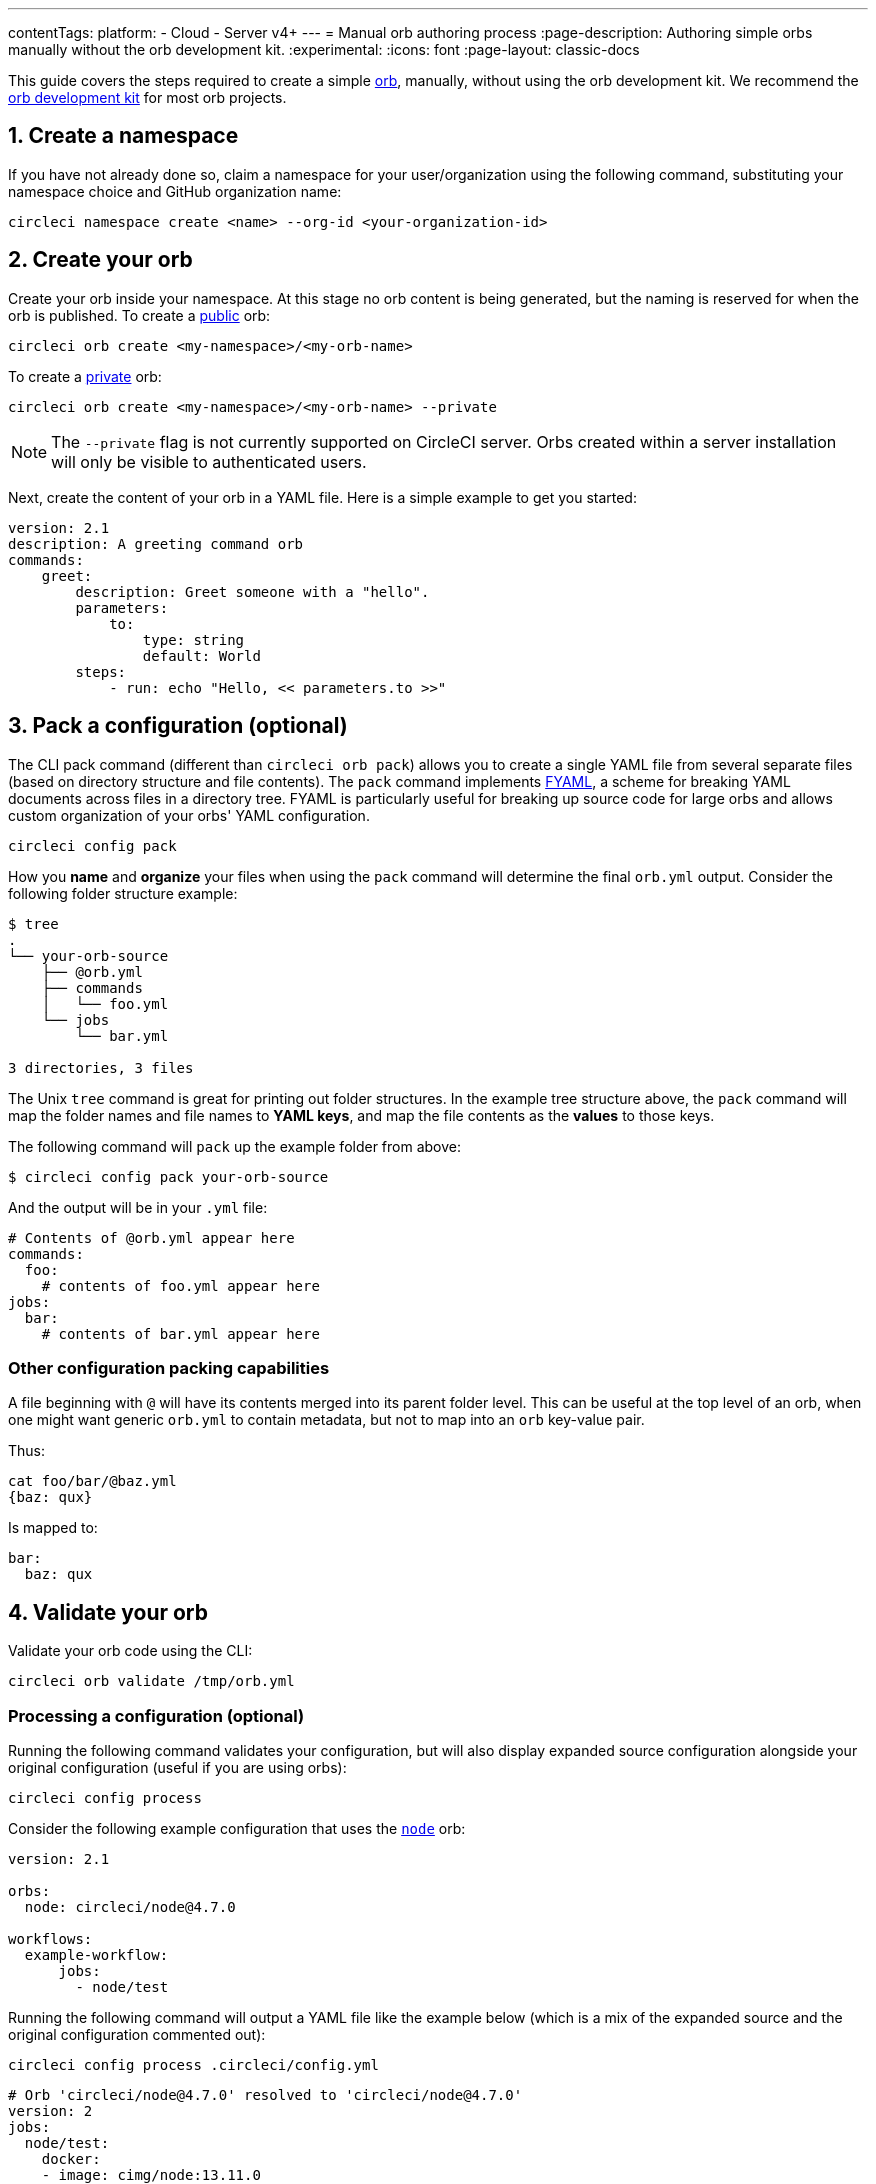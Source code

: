 ---
contentTags:
  platform:
  - Cloud
  - Server v4+
---
= Manual orb authoring process
:page-description: Authoring simple orbs manually without the orb development kit.
:experimental:
:icons: font
:page-layout: classic-docs

This guide covers the steps required to create a simple xref:orb-intro#[orb], manually, without using the orb development kit. We recommend the xref:orb-development-kit#[orb development kit] for most orb projects.

[#create-a-namespace]
== 1. Create a namespace

If you have not already done so, claim a namespace for your user/organization using the following command, substituting your namespace choice and GitHub organization name:

[,shell]
----
circleci namespace create <name> --org-id <your-organization-id>
----

[#create-your-orb]
== 2. Create your orb

Create your orb inside your namespace. At this stage no orb content is being generated, but the naming is reserved for when the orb is published.
To create a xref:orb-intro#public-or-private[public] orb:

[,shell]
----
circleci orb create <my-namespace>/<my-orb-name>
----

To create a link:orb-intro#public-or-private[private] orb:

[,shell]
----
circleci orb create <my-namespace>/<my-orb-name> --private
----

NOTE: The `--private` flag is not currently supported on CircleCI server. Orbs created within a server installation will only be visible to authenticated users.

Next, create the content of your orb in a YAML file. Here is a simple example to get you started:

[,yaml]
----
version: 2.1
description: A greeting command orb
commands:
    greet:
        description: Greet someone with a "hello".
        parameters:
            to:
                type: string
                default: World
        steps:
            - run: echo "Hello, << parameters.to >>"
----

[#pack-a-configuration]
== 3. Pack a configuration (optional)

The CLI pack command (different than `circleci orb pack`) allows you to create a single YAML file from several separate files (based on directory structure and file contents). The `pack` command implements link:https://github.com/CircleCI-Public/fyaml[FYAML], a scheme for breaking YAML documents across files in a directory tree. FYAML is particularly useful for breaking up source code for large orbs and allows custom organization of your orbs' YAML configuration.

[,shell]
----
circleci config pack
----

How you *name* and *organize* your files when using the `pack` command will determine the final `orb.yml` output. Consider the following folder structure example:

[,shell]
----
$ tree
.
└── your-orb-source
    ├── @orb.yml
    ├── commands
    │   └── foo.yml
    └── jobs
        └── bar.yml

3 directories, 3 files
----

The Unix `tree` command is great for printing out folder structures. In the example tree structure above, the `pack` command will map the folder names and file names to *YAML keys*, and map the file contents as the *values* to those keys.

The following command will `pack` up the example folder from above:

[,shell]
----
$ circleci config pack your-orb-source
----

And the output will be in your `.yml` file:

[,yaml]
----
# Contents of @orb.yml appear here
commands:
  foo:
    # contents of foo.yml appear here
jobs:
  bar:
    # contents of bar.yml appear here
----

[#other-configuration-packing-capabilities]
=== Other configuration packing capabilities

A file beginning with `@` will have its contents merged into its parent folder level. This can be useful at the top level of an orb, when one might want generic `orb.yml` to contain metadata, but not to map into an `orb` key-value pair.

Thus:

[,shell]
----
cat foo/bar/@baz.yml
{baz: qux}
----

Is mapped to:

[,yaml]
----
bar:
  baz: qux
----

[#validate-your-orb]
== 4. Validate your orb

Validate your orb code using the CLI:

[,shell]
----
circleci orb validate /tmp/orb.yml
----

[#processing-a-configuration]
=== Processing a configuration (optional)

Running the following command validates your configuration, but will also display expanded source configuration alongside your original configuration (useful if you are using orbs):

[,shell]
----
circleci config process
----

Consider the following example configuration that uses the link:https://circleci.com/developer/orbs/orb/circleci/node[`node`] orb:

[,yml]
----
version: 2.1

orbs:
  node: circleci/node@4.7.0

workflows:
  example-workflow:
      jobs:
        - node/test
----

Running the following command will output a YAML file like the example below (which is a mix of the expanded source and the original configuration commented out):

[,shell]
----
circleci config process .circleci/config.yml
----

[,yml]
----
# Orb 'circleci/node@4.7.0' resolved to 'circleci/node@4.7.0'
version: 2
jobs:
  node/test:
    docker:
    - image: cimg/node:13.11.0
    steps:
    - checkout
    - run:
        command: |
          if [ ! -f "package.json" ]; then
            echo
            echo "---"
            echo "Unable to find your package.json file. Did you forget to set the app-dir parameter?"
            echo "---"
            echo
            echo "Current directory: $(pwd)"
            echo
            echo
            echo "List directory: "
            echo
            ls
            exit 1
          fi
        name: Checking for package.json
        working_directory: ~/project
    - run:
        command: |
          if [ -f "package-lock.json" ]; then
            echo "Found package-lock.json file, assuming lockfile"
            ln package-lock.json /tmp/node-project-lockfile
          elif [ -f "npm-shrinkwrap.json" ]; then
            echo "Found npm-shrinkwrap.json file, assuming lockfile"
            ln npm-shrinkwrap.json /tmp/node-project-lockfile
          elif [ -f "yarn.lock" ]; then
            echo "Found yarn.lock file, assuming lockfile"
            ln yarn.lock /tmp/node-project-lockfile
          fi
          ln package.json /tmp/node-project-package.json
        name: Determine lockfile
        working_directory: ~/project
    - restore_cache:
        keys:
        - node-deps-{{ arch }}-v1-{{ .Branch }}-{{ checksum "/tmp/node-project-package.json" }}-{{ checksum "/tmp/node-project-lockfile" }}
        - node-deps-{{ arch }}-v1-{{ .Branch }}-{{ checksum "/tmp/node-project-package.json" }}-
        - node-deps-{{ arch }}-v1-{{ .Branch }}-
    - run:
        command: "if [[ ! -z \"\" ]]; then\n  echo \"Running override package installation command:\"\n  \nelse\n  npm ci\nfi\n"
        name: Installing NPM packages
        working_directory: ~/project
    - save_cache:
        key: node-deps-{{ arch }}-v1-{{ .Branch }}-{{ checksum "/tmp/node-project-package.json" }}-{{ checksum "/tmp/node-project-lockfile" }}
        paths:
        - ~/.npm
    - run:
        command: npm run test
        name: Run NPM Tests
        working_directory: ~/project
workflows:
  version: 2
  example-workflow:
    jobs:
    - node/test

# Original config.yml file:
# version: 2.1
#
# orbs:
#   node: circleci/node@4.7.0
#
# workflows:
#   version: 2
#   example-workflow:
#       jobs:
#         - node/test
----

[#publish-your-orb]
== 5. Publish your orb

Publish a dev version of your orb:

[,shell]
----
circleci orb publish /tmp/orb.yml <my-namespace>/<my-orb-name>@dev:first
----

Once you are ready to push your orb to production, you can publish it manually using `circleci orb publish` or promote it directly from the dev version. Using the following command will increment the dev version to become `0.0.1`:

[,shell]
----
circleci orb publish promote <my-namespace>/<my-orb-name>@dev:first patch
----

Your orb is now published, in an immutable form, as a production version and can be used safely in CircleCI projects. You can pull the source of your orb using:

[,shell]
----
circleci orb source <my-namespace>/<my-orb-name>@0.0.1
----

[#list-available-orbs]
== List available orbs

List your available orbs using the CLI:

To list xref:orb-intro#public-or-private[public] orbs:

[,shell]
----
circleci orb list <my-namespace>
----

To list xref:orb-intro#public-or-private[private] orbs:

[,shell]
----
circleci orb list <my-namespace> --private
----

[#next-steps]
== Next steps

For more information on how to use the `circleci orb` command, see the CLI link:https://circleci-public.github.io/circleci-cli/circleci_orb.html[documentation].
